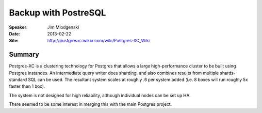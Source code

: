 #####################
Backup with PostreSQL
#####################

:Speaker:
    Jim Mlodgenski

:Date:
    2013-02-22

:Site:
    http://postgresxc.wikia.com/wiki/Postgres-XC_Wiki

Summary
=======

Postgres-XC is a clustering technology for Postgres that allows a
large high-performance cluster to be built using Postgres instances.
An intermediate query writer does sharding, and also combines results
from multiple shards- standard SQL can be used.  The resultant system
scales at roughly .6 per system added (i.e. 8 boxes will run roughly
5x faster than 1 box).

The system is not designed for high reliability, although individual
nodes can be set up HA.

There seemed to be some interest in merging this with the main
Postgres project.
